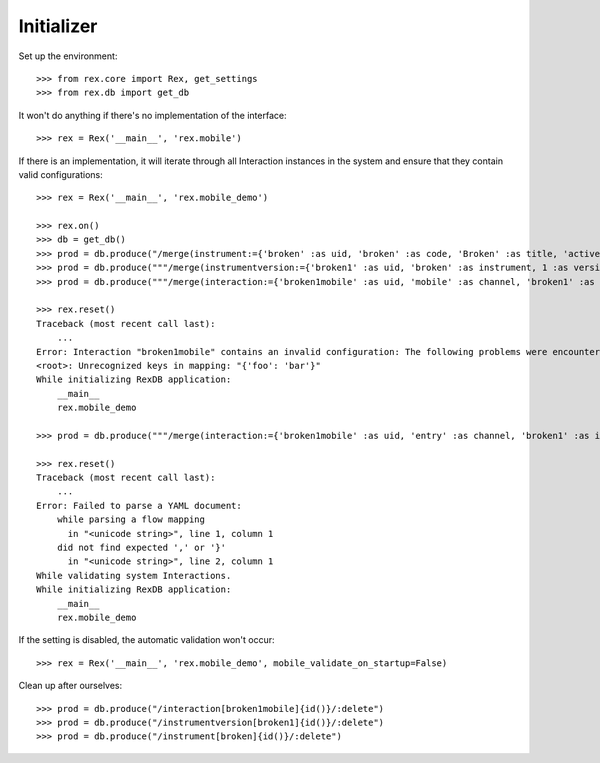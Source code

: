 ***********
Initializer
***********


Set up the environment::

    >>> from rex.core import Rex, get_settings
    >>> from rex.db import get_db


It won't do anything if there's no implementation of the interface::

    >>> rex = Rex('__main__', 'rex.mobile')


If there is an implementation, it will iterate through all Interaction
instances in the system and ensure that they contain valid configurations::

    >>> rex = Rex('__main__', 'rex.mobile_demo')

    >>> rex.on()
    >>> db = get_db()
    >>> prod = db.produce("/merge(instrument:={'broken' :as uid, 'broken' :as code, 'Broken' :as title, 'active' :as status})")
    >>> prod = db.produce("""/merge(instrumentversion:={'broken1' :as uid, 'broken' :as instrument, 1 :as version, 'someone' :as published_by, '2014-05-22' :as date_published, '{"id": "urn:test-instrument", "version": "1.1", "title": "The InstrumentVersion Title", "record": [{"id": "q_fake", "type": "text"}]}' :as definition})""")
    >>> prod = db.produce("""/merge(interaction:={'broken1mobile' :as uid, 'mobile' :as channel, 'broken1' :as instrumentversion, '{"foo": "bar"}' :as configuration})""")

    >>> rex.reset()
    Traceback (most recent call last):
        ...
    Error: Interaction "broken1mobile" contains an invalid configuration: The following problems were encountered when validating this Interaction:
    <root>: Unrecognized keys in mapping: "{'foo': 'bar'}"
    While initializing RexDB application:
        __main__
        rex.mobile_demo

    >>> prod = db.produce("""/merge(interaction:={'broken1mobile' :as uid, 'entry' :as channel, 'broken1' :as instrumentversion, '{hello' :as configuration})""")

    >>> rex.reset()
    Traceback (most recent call last):
        ...
    Error: Failed to parse a YAML document:
        while parsing a flow mapping
          in "<unicode string>", line 1, column 1
        did not find expected ',' or '}'
          in "<unicode string>", line 2, column 1
    While validating system Interactions.
    While initializing RexDB application:
        __main__
        rex.mobile_demo


If the setting is disabled, the automatic validation won't occur::

    >>> rex = Rex('__main__', 'rex.mobile_demo', mobile_validate_on_startup=False)


Clean up after ourselves::

    >>> prod = db.produce("/interaction[broken1mobile]{id()}/:delete")
    >>> prod = db.produce("/instrumentversion[broken1]{id()}/:delete")
    >>> prod = db.produce("/instrument[broken]{id()}/:delete")

